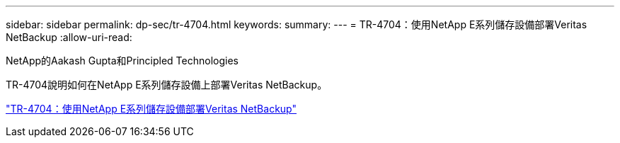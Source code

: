---
sidebar: sidebar 
permalink: dp-sec/tr-4704.html 
keywords:  
summary:  
---
= TR-4704：使用NetApp E系列儲存設備部署Veritas NetBackup
:allow-uri-read: 


NetApp的Aakash Gupta和Principled Technologies

[role="lead"]
TR-4704說明如何在NetApp E系列儲存設備上部署Veritas NetBackup。

link:https://www.netapp.com/pdf.html?item=/media/16433-tr-4704pdf.pdf["TR-4704：使用NetApp E系列儲存設備部署Veritas NetBackup"^]
